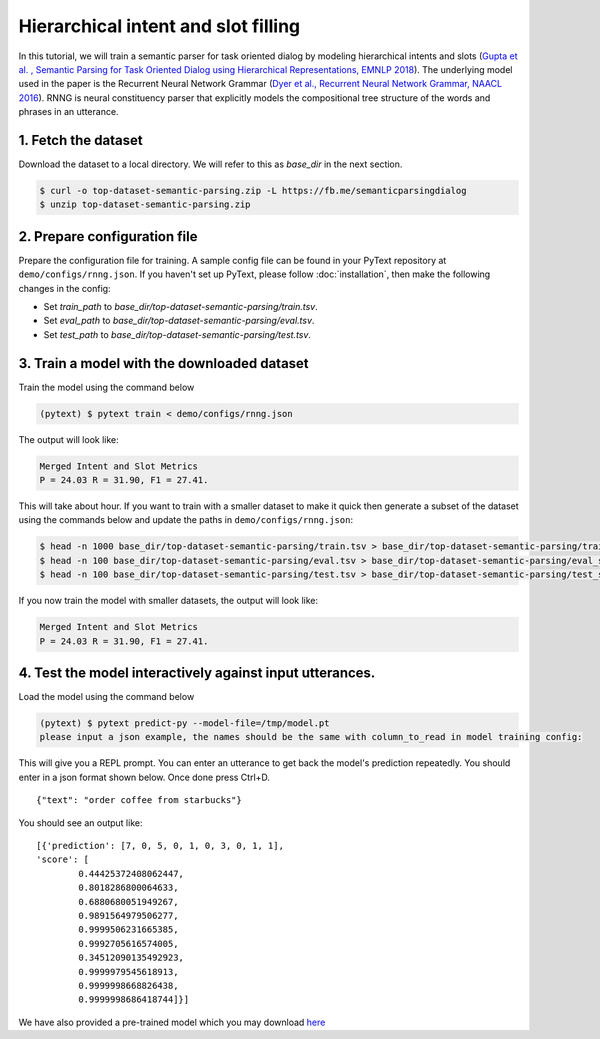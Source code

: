 Hierarchical intent and slot filling
===============================================

In this tutorial, we will train a semantic parser for task oriented dialog by modeling hierarchical intents and slots (`Gupta et al. , Semantic Parsing for Task Oriented Dialog using Hierarchical Representations, EMNLP 2018 <https://arxiv.org/abs/1810.07942>`_). The underlying model used in the paper is the Recurrent Neural Network Grammar (`Dyer et al., Recurrent Neural Network Grammar, NAACL 2016 <https://arxiv.org/abs/1602.07776>`_). RNNG is neural constituency parser that explicitly models the compositional tree structure of the words and phrases in an utterance.

1. Fetch the dataset
--------------------

Download the dataset to a local directory. We will refer to this as `base_dir` in the next section.

.. code-block:: console

	$ curl -o top-dataset-semantic-parsing.zip -L https://fb.me/semanticparsingdialog
	$ unzip top-dataset-semantic-parsing.zip


2. Prepare configuration file
-----------------------------

Prepare the configuration file for training. A sample config file can be found in your PyText repository at ``demo/configs/rnng.json``. If you haven't set up PyText, please follow :doc:`installation`, then make the following changes in the config:

- Set `train_path` to `base_dir/top-dataset-semantic-parsing/train.tsv`.
- Set `eval_path` to `base_dir/top-dataset-semantic-parsing/eval.tsv`.
- Set `test_path` to `base_dir/top-dataset-semantic-parsing/test.tsv`.


3. Train a model with the downloaded dataset
--------------------------------------------

Train the model using the command below

.. code-block:: console

	(pytext) $ pytext train < demo/configs/rnng.json


The output will look like:

.. code-block:: console

	Merged Intent and Slot Metrics
	P = 24.03 R = 31.90, F1 = 27.41.

This will take about hour. If you want to train with a smaller dataset to make it quick then generate a subset of the dataset using the commands below and update the paths in ``demo/configs/rnng.json``:

.. code-block:: console

	$ head -n 1000 base_dir/top-dataset-semantic-parsing/train.tsv > base_dir/top-dataset-semantic-parsing/train_small.tsv
	$ head -n 100 base_dir/top-dataset-semantic-parsing/eval.tsv > base_dir/top-dataset-semantic-parsing/eval_small.tsv
	$ head -n 100 base_dir/top-dataset-semantic-parsing/test.tsv > base_dir/top-dataset-semantic-parsing/test_small.tsv

If you now train the model with smaller datasets, the output will look like:

.. code-block:: console

	Merged Intent and Slot Metrics
	P = 24.03 R = 31.90, F1 = 27.41.

4. Test the model interactively against input utterances.
---------------------------------------------------------

Load the model using the command below

.. code-block:: console

	(pytext) $ pytext predict-py --model-file=/tmp/model.pt
	please input a json example, the names should be the same with column_to_read in model training config:

This will give you a REPL prompt. You can enter an utterance to get back the model's prediction repeatedly. You should enter in a json format shown below. Once done press Ctrl+D.
::

	{"text": "order coffee from starbucks"}

You should see an output like:
::

	[{'prediction': [7, 0, 5, 0, 1, 0, 3, 0, 1, 1],
	'score': [
		0.44425372408062447,
		0.8018286800064633,
		0.6880680051949267,
		0.9891564979506277,
		0.9999506231665385,
		0.9992705616574005,
		0.34512090135492923,
		0.9999979545618913,
		0.9999998668826438,
		0.9999998686418744]}]

We have also provided a pre-trained model which you may download `here <https://download.pytorch.org/data/rnng_topv1.1_release.pt>`_
